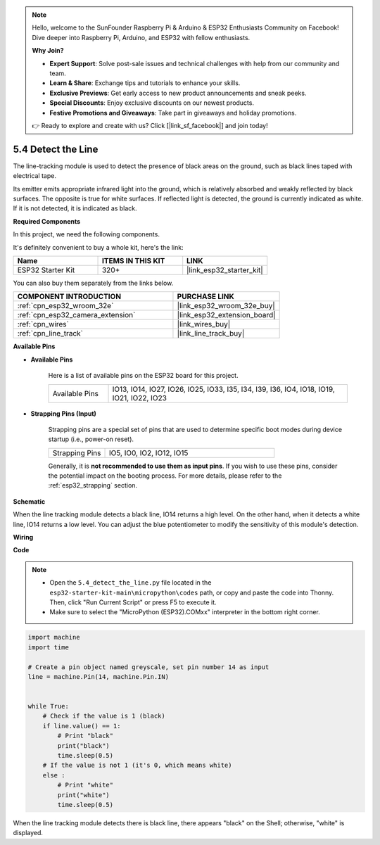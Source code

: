 .. note::

    Hello, welcome to the SunFounder Raspberry Pi & Arduino & ESP32 Enthusiasts Community on Facebook! Dive deeper into Raspberry Pi, Arduino, and ESP32 with fellow enthusiasts.

    **Why Join?**

    - **Expert Support**: Solve post-sale issues and technical challenges with help from our community and team.
    - **Learn & Share**: Exchange tips and tutorials to enhance your skills.
    - **Exclusive Previews**: Get early access to new product announcements and sneak peeks.
    - **Special Discounts**: Enjoy exclusive discounts on our newest products.
    - **Festive Promotions and Giveaways**: Take part in giveaways and holiday promotions.

    👉 Ready to explore and create with us? Click [|link_sf_facebook|] and join today!

.. _py_line_track:

5.4 Detect the Line
===================================

The line-tracking module is used to detect the presence of black areas on the ground, such as black lines taped with electrical tape.

Its emitter emits appropriate infrared light into the ground, which is relatively absorbed and weakly reflected by black surfaces. The opposite is true for white surfaces. If reflected light is detected, the ground is currently indicated as white. If it is not detected, it is indicated as black.

**Required Components**

In this project, we need the following components. 

It's definitely convenient to buy a whole kit, here's the link: 

.. list-table::
    :widths: 20 20 20
    :header-rows: 1

    *   - Name	
        - ITEMS IN THIS KIT
        - LINK
    *   - ESP32 Starter Kit
        - 320+
        - |link_esp32_starter_kit|

You can also buy them separately from the links below.

.. list-table::
    :widths: 30 20
    :header-rows: 1

    *   - COMPONENT INTRODUCTION
        - PURCHASE LINK

    *   - :ref:`cpn_esp32_wroom_32e`
        - |link_esp32_wroom_32e_buy|
    *   - :ref:`cpn_esp32_camera_extension`
        - |link_esp32_extension_board|
    *   - :ref:`cpn_wires`
        - |link_wires_buy|
    *   - :ref:`cpn_line_track`
        - |link_line_track_buy|

**Available Pins**

* **Available Pins**

    Here is a list of available pins on the ESP32 board for this project.

    .. list-table::
        :widths: 5 20

        *   - Available Pins
            - IO13, IO14, IO27, IO26, IO25, IO33, I35, I34, I39, I36, IO4, IO18, IO19, IO21, IO22, IO23

* **Strapping Pins (Input)**

    Strapping pins are a special set of pins that are used to determine specific boot modes during device startup 
    (i.e., power-on reset).

        
    .. list-table::
        :widths: 5 15

        *   - Strapping Pins
            - IO5, IO0, IO2, IO12, IO15 
    
    Generally, it is **not recommended to use them as input pins**. If you wish to use these pins, consider the potential impact on the booting process. For more details, please refer to the :ref:`esp32_strapping` section.

**Schematic**

.. image:: ../../img/circuit/circuit_5.4_line.png

When the line tracking module detects a black line, IO14 returns a high level. On the other hand, when it detects a white line, IO14 returns a low level. You can adjust the blue potentiometer to modify the sensitivity of this module's detection.


**Wiring**

.. image:: ../../img/wiring/5.4_line_bb.png
    :align: center
    :width: 600

**Code**

.. note::

    * Open the ``5.4_detect_the_line.py`` file located in the ``esp32-starter-kit-main\micropython\codes`` path, or copy and paste the code into Thonny. Then, click "Run Current Script" or press F5 to execute it.
    * Make sure to select the "MicroPython (ESP32).COMxx" interpreter in the bottom right corner. 


.. code-block:: python

    import machine
    import time

    # Create a pin object named greyscale, set pin number 14 as input
    line = machine.Pin(14, machine.Pin.IN)


    while True:
        # Check if the value is 1 (black)
        if line.value() == 1:
            # Print "black"
            print("black")
            time.sleep(0.5)
        # If the value is not 1 (it's 0, which means white)
        else :
            # Print "white"
            print("white")
            time.sleep(0.5)



When the line tracking module detects there is black line, there appears "black" on the Shell; otherwise, "white" is displayed.
